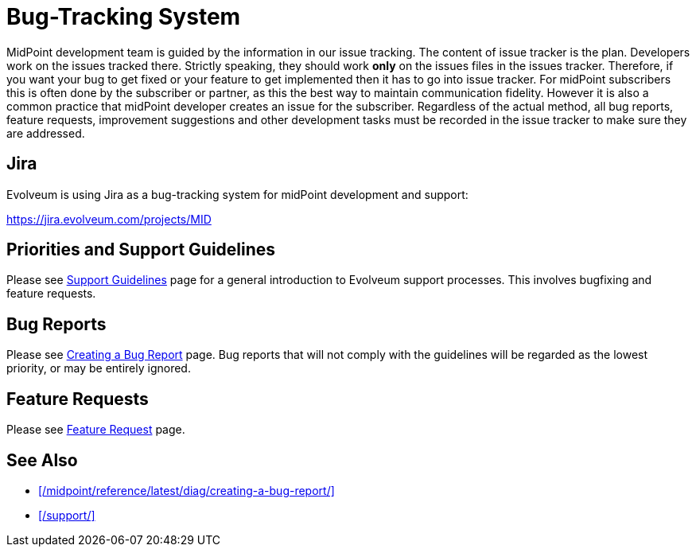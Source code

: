 = Bug-Tracking System
:page-wiki-name: Bug-tracking System
:page-wiki-id: 26411189
:page-wiki-metadata-create-user: semancik
:page-wiki-metadata-create-date: 2018-07-23T11:49:23.137+02:00
:page-wiki-metadata-modify-user: semancik
:page-wiki-metadata-modify-date: 2018-07-23T11:49:23.137+02:00
:page-moved-from: /midpoint/support/bug-tracking-system/

MidPoint development team is guided by the information in our issue tracking. The content of issue tracker is the plan.
Developers work on the issues tracked there.
Strictly speaking, they should work *only* on the issues files in the issues tracker.
Therefore, if you want your bug to get fixed or your feature to get implemented then it has to go into issue tracker.
For midPoint subscribers this is often done by the subscriber or partner, as this the best way to maintain communication fidelity.
However it is also a common practice that midPoint developer creates an issue for the subscriber.
Regardless of the actual method, all bug reports, feature requests, improvement suggestions and other development tasks must be recorded in the issue tracker to make sure they are addressed.

== Jira

Evolveum is using Jira as a bug-tracking system for midPoint development and support:

https://jira.evolveum.com/projects/MID[]

== Priorities and Support Guidelines

Please see xref:/support/support-guidelines/[Support Guidelines] page for a general introduction to Evolveum support processes.
This involves bugfixing and feature requests.


== Bug Reports

Please see xref:/midpoint/reference/latest/diag/creating-a-bug-report/[Creating a Bug Report] page.
Bug reports that will not comply with the guidelines will be regarded as the lowest priority, or may be entirely ignored.


== Feature Requests

Please see xref:/community/feature-request/[Feature Request] page.

== See Also

* xref:/midpoint/reference/latest/diag/creating-a-bug-report/[]
* xref:/support/[]